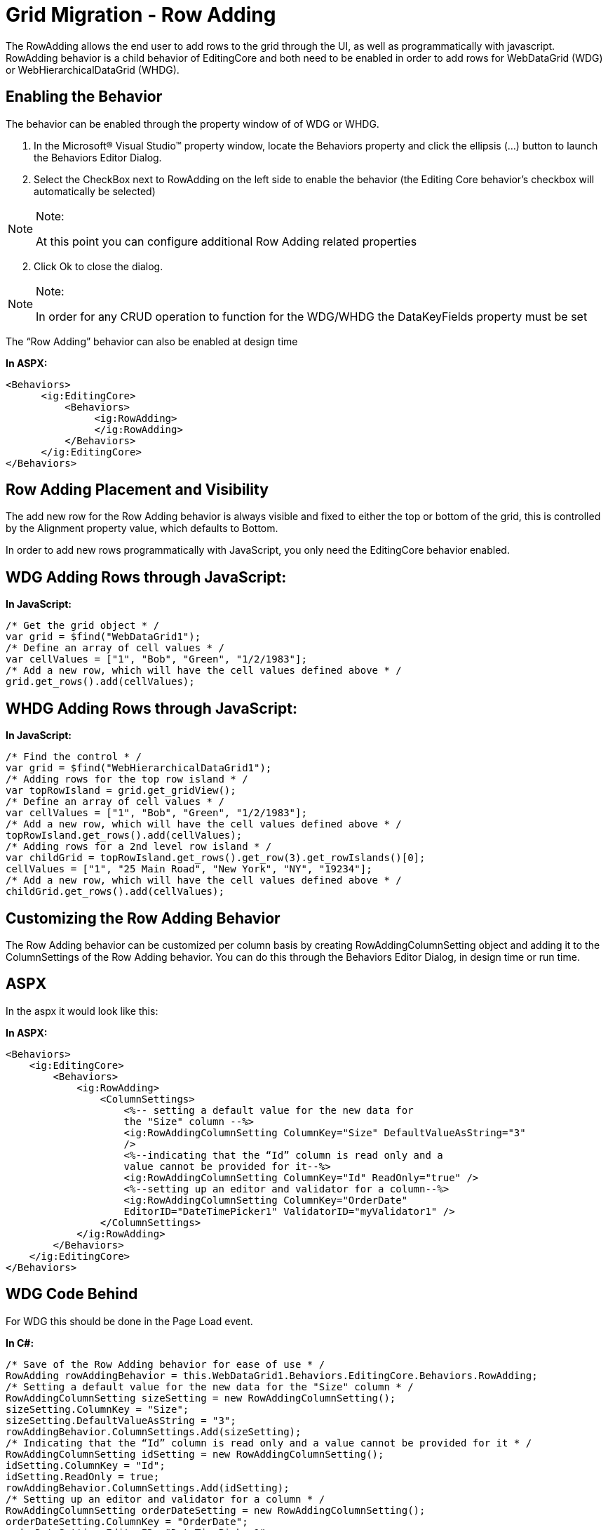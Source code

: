 ﻿////

|metadata|
{
    "name": "gridmigrationrowadding",
    "controlName": [],
    "tags": [],
    "guid": "12ab51c7-138c-4a07-9e56-4f7308ed87bc",  
    "buildFlags": [],
    "createdOn": "2016-03-01T12:49:14.5276456Z"
}
|metadata|
////

= Grid Migration - Row Adding

The RowAdding allows the end user to add rows to the grid through the UI, as well as programmatically with javascript. RowAdding behavior is a child behavior of EditingCore and both need to be enabled in order to add rows for WebDataGrid (WDG) or WebHierarchicalDataGrid (WHDG).

[[_Toc291511353]]
== Enabling the Behavior

The behavior can be enabled through the property window of of WDG or WHDG.

[start=1]
. In the Microsoft® Visual Studio™ property window, locate the Behaviors property and click the ellipsis (...) button to launch the Behaviors Editor Dialog.
[start=2]
. Select the CheckBox next to RowAdding on the left side to enable the behavior (the Editing Core behavior’s checkbox will automatically be selected)

.Note:
[NOTE]
====
At this point you can configure additional Row Adding related properties
====

[start=2]
. Click Ok to close the dialog.

.Note:
[NOTE]
====
In order for any CRUD operation to function for the WDG/WHDG the DataKeyFields property must be set
====

The “Row Adding” behavior can also be enabled at design time

*In ASPX:*

[source,html]
----
<Behaviors>               
      <ig:EditingCore>
          <Behaviors>
               <ig:RowAdding>
               </ig:RowAdding>
          </Behaviors>
      </ig:EditingCore>
</Behaviors>
----

[[_Toc291511354]]
== Row Adding Placement and Visibility

The add new row for the Row Adding behavior is always visible and fixed to either the top or bottom of the grid, this is controlled by the Alignment property value, which defaults to Bottom.

In order to add new rows programmatically with JavaScript, you only need the EditingCore behavior enabled.

== WDG Adding Rows through JavaScript:

*In JavaScript:*

[source,js]
----
/* Get the grid object * /
var grid = $find("WebDataGrid1");
/* Define an array of cell values * /
var cellValues = ["1", "Bob", "Green", "1/2/1983"];
/* Add a new row, which will have the cell values defined above * /
grid.get_rows().add(cellValues);
----

[[_Toc291511356]]
== WHDG Adding Rows through JavaScript:

*In JavaScript:*

[source,js]
----
/* Find the control * /
var grid = $find("WebHierarchicalDataGrid1");
/* Adding rows for the top row island * /
var topRowIsland = grid.get_gridView();
/* Define an array of cell values * /
var cellValues = ["1", "Bob", "Green", "1/2/1983"];
/* Add a new row, which will have the cell values defined above * /
topRowIsland.get_rows().add(cellValues);
/* Adding rows for a 2nd level row island * /
var childGrid = topRowIsland.get_rows().get_row(3).get_rowIslands()[0];
cellValues = ["1", "25 Main Road", "New York", "NY", "19234"];
/* Add a new row, which will have the cell values defined above * /
childGrid.get_rows().add(cellValues);
----

[[_Toc291511357]]
== Customizing the Row Adding Behavior

The Row Adding behavior can be customized per column basis by creating RowAddingColumnSetting object and adding it to the ColumnSettings of the Row Adding behavior. You can do this through the Behaviors Editor Dialog, in design time or run time.

[[_Toc291511358]]
== ASPX

In the aspx it would look like this:

*In ASPX:*

[source,html]
----
<Behaviors>               
    <ig:EditingCore>
        <Behaviors>
            <ig:RowAdding>
                <ColumnSettings>
                    <%-- setting a default value for the new data for 
                    the "Size" column --%>
                    <ig:RowAddingColumnSetting ColumnKey="Size" DefaultValueAsString="3"
                    />                    
                    <%--indicating that the “Id” column is read only and a 
                    value cannot be provided for it--%> 
                    <ig:RowAddingColumnSetting ColumnKey="Id" ReadOnly="true" />
                    <%--setting up an editor and validator for a column--%>
                    <ig:RowAddingColumnSetting ColumnKey="OrderDate" 
                    EditorID="DateTimePicker1" ValidatorID="myValidator1" />                                
                </ColumnSettings>
            </ig:RowAdding>
        </Behaviors>
    </ig:EditingCore>
</Behaviors>
----

[[_Toc291511359]]
== WDG Code Behind

For WDG this should be done in the Page Load event.

*In C#:*

[source,csharp]
----
/* Save of the Row Adding behavior for ease of use * /            
RowAdding rowAddingBehavior = this.WebDataGrid1.Behaviors.EditingCore.Behaviors.RowAdding;
/* Setting a default value for the new data for the "Size" column * /
RowAddingColumnSetting sizeSetting = new RowAddingColumnSetting();
sizeSetting.ColumnKey = "Size";
sizeSetting.DefaultValueAsString = "3";
rowAddingBehavior.ColumnSettings.Add(sizeSetting);
/* Indicating that the “Id” column is read only and a value cannot be provided for it * /
RowAddingColumnSetting idSetting = new RowAddingColumnSetting();
idSetting.ColumnKey = "Id";
idSetting.ReadOnly = true;
rowAddingBehavior.ColumnSettings.Add(idSetting);
/* Setting up an editor and validator for a column * /
RowAddingColumnSetting orderDateSetting = new RowAddingColumnSetting();
orderDateSetting.ColumnKey = "OrderDate";
orderDateSetting.EditorID ="DateTimePicker1";
orderDateSetting.ValidatorID = "myValidator1";
rowAddingBehavior.ColumnSettings.Add(orderDateSetting);
----

[[_Toc291511360]]
== WHDG Code Behind

For WHDG this should be done in the InitializeBand event for WHDG.

*In C#:*

[source,csharp]
----
protected void Page_Load(object sender, EventArgs e)
{
      this.WebHierarchicalDataGrid1.InitializeBand += new InitializeBandEventHandler(WebHierarchicalDataGrid1_InitializeBand);
}
void WebHierarchicalDataGrid1_InitializeBand(object sender, BandEventArgs e)
{
      if (e.Band.DataMember == "Root")
      {
            /* Save of the Row Adding behavior for ease of use * /            
            RowAdding rowAddingBehavior = e.Band.Behaviors.EditingCore.Behaviors.RowAdding;
            /* Setting a default value for the new data for the "Size" column * /
            RowAddingColumnSetting sizeSetting = new RowAddingColumnSetting();
            sizeSetting.ColumnKey = "Size";
            sizeSetting.DefaultValueAsString = "3";
            rowAddingBehavior.ColumnSettings.Add(sizeSetting);
            /* Indicating that the “Id” column is read only and a value cannot be provided for it * /
            RowAddingColumnSetting idSetting = new RowAddingColumnSetting();
            idSetting.ColumnKey = "Id";
            idSetting.ReadOnly = true;
            rowAddingBehavior.ColumnSettings.Add(idSetting);
            /* Setting up an editor and validator for a column * /
            RowAddingColumnSetting orderDateSetting = new RowAddingColumnSetting();
            orderDateSetting.ColumnKey = "OrderDate";
            orderDateSetting.EditorID = "DateTimePicker1";
            orderDateSetting.ValidatorID = "myValidator1";
            rowAddingBehavior.ColumnSettings.Add(orderDateSetting);
      }
      else if (e.Band.DataMember == "SecondLevel")
      {
            RowAdding rowAddingBehavior = e.Band.Behaviors.EditingCore.Behaviors.RowAdding;
/* The rest of the code is the same as for the Root level
                   only the Column keys and setting would be different as this
                   level would have a different data structure */                
      }
}
----

[[_Toc291511361]]
== Accessing Row Adding On Client

[[_Toc291511362]]
==== WebDataGrid

*In JavaScript:*

[source,js]
----
/* Get the grid object * /
var grid = $find("WebDataGrid1");
/* Get the Row Adding Behavior * /
var rowAdding = grid.get_behaviors().get_editingCore().get_behaviors().get_rowAdding();
/* Clear the values that the user put into the add new row
The true here indicates that the default values for the cells should be restored */ 
rowAdding.clearAddNewRow(true);
----

[[_Toc291511363]]
==== WebHierarchicalDataGrid

*In JavaScript:*

[source,js]
----
/* Find the control * /
var grid = $find("WebHierarchicalDataGrid1");
/* Get the Row Adding Behavior for the Top Level Grid * /
var topRowIsland = grid.get_gridView();
/* Get the Row Adding Behavior * /
var rowAdding = topRowIsland.get_behaviors().get_editingCore().get_behaviors().get_rowAdding();
/* Clear the values that the user put into the add new row
The true here indicates that the default values for the cells should be restored */ 
rowAdding.clearAddNewRow(true);
/* Get the Row Adding Behavior for a 2nd level row island * /
var childGrid = topRowIsland.get_rows().get_row(3).get_rowIslands()[0];
/* Get the Row Adding Behavior * /
var rowAdding = childGrid.get_behaviors().get_editingCore().get_behaviors().get_rowAdding();
/* Clear the values that the user put into the add new row
The true here indicates that the default values for the cells should be restored */
rowAdding.clearAddNewRow(true);
----